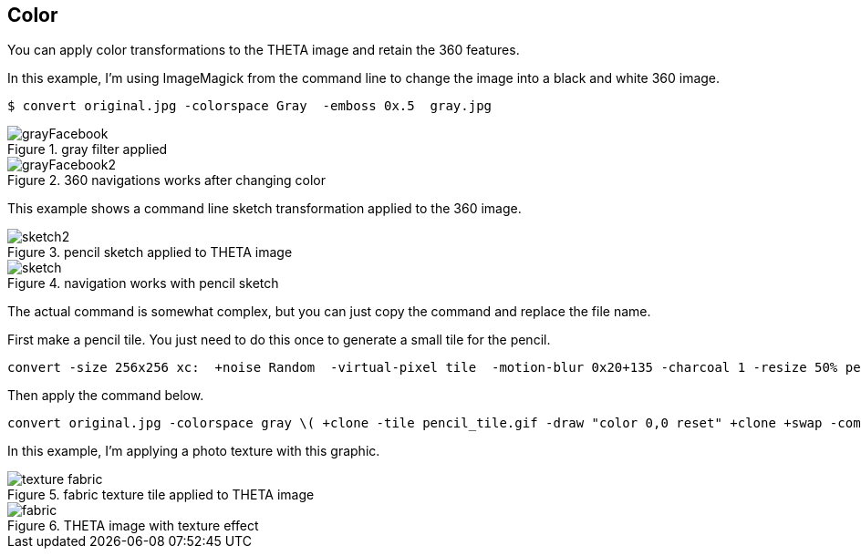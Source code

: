 == Color

You can apply color transformations to the THETA image and retain the
360 features.

In this example, I'm using ImageMagick from the command line to
change the image into a black and white 360 image.

  $ convert original.jpg -colorspace Gray  -emboss 0x.5  gray.jpg

image::img/color/grayFacebook.png[role="thumb" title="gray filter applied"]


image::img/color/grayFacebook2.png[role="thumb" title="360 navigations works after changing color"]


This example shows a command line sketch transformation applied to the 360 image.

image::img/color/sketch2.png[role="thumb" title="pencil sketch applied to THETA image"]

image::img/color/sketch.png[role="thumb" title="navigation works with pencil sketch"]

The actual command is somewhat complex, but you can just copy the command
and replace the file name.

First make a pencil tile. You just need to do this once to generate
a small tile for the pencil.

  convert -size 256x256 xc:  +noise Random  -virtual-pixel tile  -motion-blur 0x20+135 -charcoal 1 -resize 50% pencil_tile.gif

Then apply the command below.

  convert original.jpg -colorspace gray \( +clone -tile pencil_tile.gif -draw "color 0,0 reset" +clone +swap -compose color_dodge -composite \) -fx 'u*.2+v*.8' sketch.jpg

In this example, I'm applying a photo texture with this graphic.

image::img/color/texture_fabric.gif[role="thumb" title="fabric texture tile applied to THETA image"]


image::img/color/fabric.png[role="thumb" title="THETA image with texture effect"]
